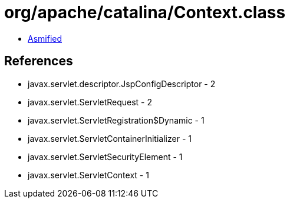 = org/apache/catalina/Context.class

 - link:Context-asmified.java[Asmified]

== References

 - javax.servlet.descriptor.JspConfigDescriptor - 2
 - javax.servlet.ServletRequest - 2
 - javax.servlet.ServletRegistration$Dynamic - 1
 - javax.servlet.ServletContainerInitializer - 1
 - javax.servlet.ServletSecurityElement - 1
 - javax.servlet.ServletContext - 1
